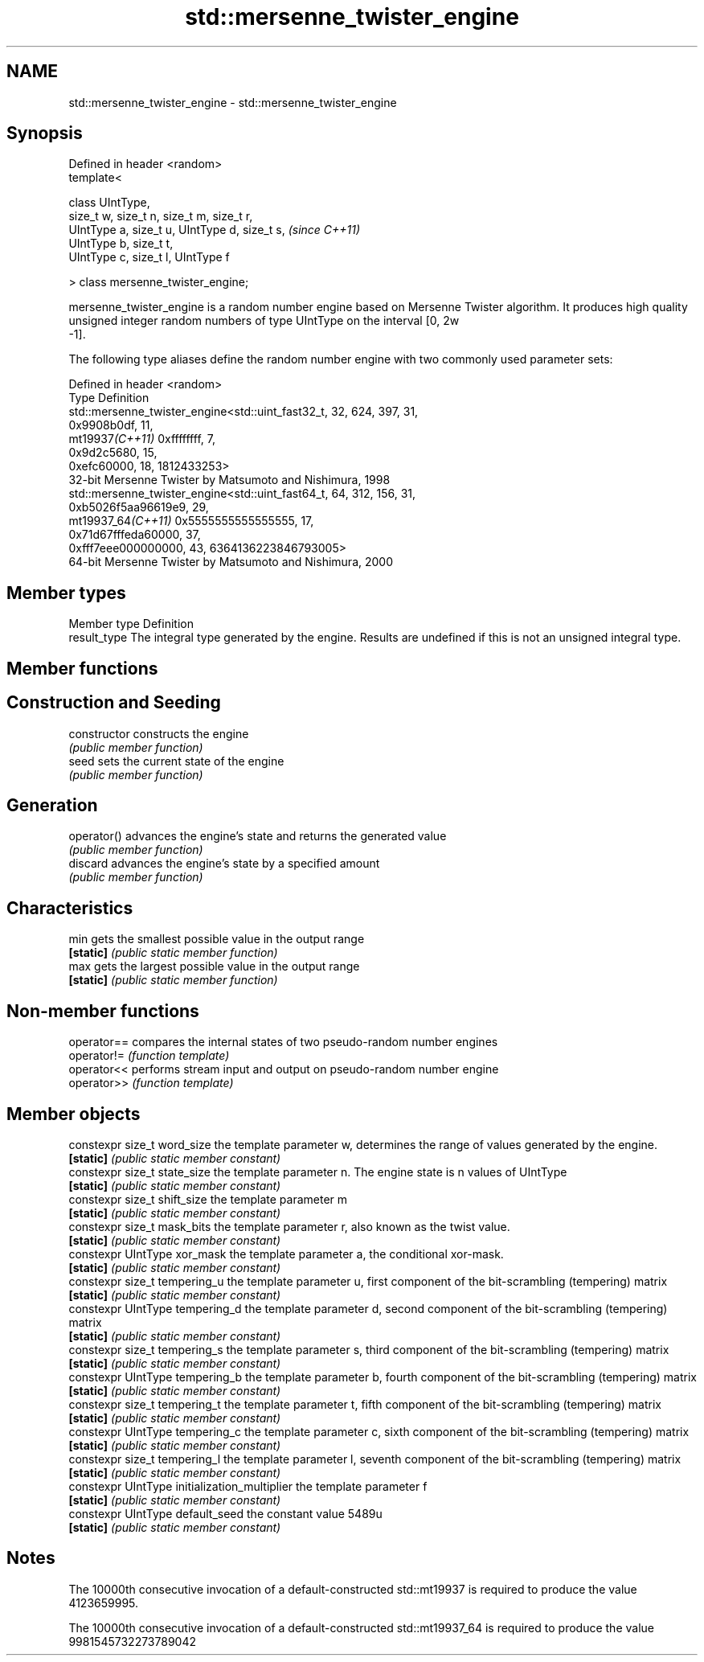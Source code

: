 .TH std::mersenne_twister_engine 3 "2020.03.24" "http://cppreference.com" "C++ Standard Libary"
.SH NAME
std::mersenne_twister_engine \- std::mersenne_twister_engine

.SH Synopsis
   Defined in header <random>
   template<

   class UIntType,
   size_t w, size_t n, size_t m, size_t r,
   UIntType a, size_t u, UIntType d, size_t s,  \fI(since C++11)\fP
   UIntType b, size_t t,
   UIntType c, size_t l, UIntType f

   > class mersenne_twister_engine;

   mersenne_twister_engine is a random number engine based on Mersenne Twister algorithm. It produces high quality unsigned integer random numbers of type UIntType on the interval [0, 2w
   -1].

   The following type aliases define the random number engine with two commonly used parameter sets:

   Defined in header <random>
   Type              Definition
                     std::mersenne_twister_engine<std::uint_fast32_t, 32, 624, 397, 31,
                     0x9908b0df, 11,
   mt19937\fI(C++11)\fP    0xffffffff, 7,
                     0x9d2c5680, 15,
                     0xefc60000, 18, 1812433253>
                     32-bit Mersenne Twister by Matsumoto and Nishimura, 1998
                     std::mersenne_twister_engine<std::uint_fast64_t, 64, 312, 156, 31,
                     0xb5026f5aa96619e9, 29,
   mt19937_64\fI(C++11)\fP 0x5555555555555555, 17,
                     0x71d67fffeda60000, 37,
                     0xfff7eee000000000, 43, 6364136223846793005>
                     64-bit Mersenne Twister by Matsumoto and Nishimura, 2000

.SH Member types

   Member type Definition
   result_type The integral type generated by the engine. Results are undefined if this is not an unsigned integral type.

.SH Member functions

.SH Construction and Seeding
   constructor   constructs the engine
                 \fI(public member function)\fP
   seed          sets the current state of the engine
                 \fI(public member function)\fP
.SH Generation
   operator()    advances the engine's state and returns the generated value
                 \fI(public member function)\fP
   discard       advances the engine's state by a specified amount
                 \fI(public member function)\fP
.SH Characteristics
   min           gets the smallest possible value in the output range
   \fB[static]\fP      \fI(public static member function)\fP
   max           gets the largest possible value in the output range
   \fB[static]\fP      \fI(public static member function)\fP

.SH Non-member functions

   operator== compares the internal states of two pseudo-random number engines
   operator!= \fI(function template)\fP
   operator<< performs stream input and output on pseudo-random number engine
   operator>> \fI(function template)\fP

.SH Member objects

   constexpr size_t word_size                   the template parameter w, determines the range of values generated by the engine.
   \fB[static]\fP                                     \fI(public static member constant)\fP
   constexpr size_t state_size                  the template parameter n. The engine state is n values of UIntType
   \fB[static]\fP                                     \fI(public static member constant)\fP
   constexpr size_t shift_size                  the template parameter m
   \fB[static]\fP                                     \fI(public static member constant)\fP
   constexpr size_t mask_bits                   the template parameter r, also known as the twist value.
   \fB[static]\fP                                     \fI(public static member constant)\fP
   constexpr UIntType xor_mask                  the template parameter a, the conditional xor-mask.
   \fB[static]\fP                                     \fI(public static member constant)\fP
   constexpr size_t tempering_u                 the template parameter u, first component of the bit-scrambling (tempering) matrix
   \fB[static]\fP                                     \fI(public static member constant)\fP
   constexpr UIntType tempering_d               the template parameter d, second component of the bit-scrambling (tempering) matrix
   \fB[static]\fP                                     \fI(public static member constant)\fP
   constexpr size_t tempering_s                 the template parameter s, third component of the bit-scrambling (tempering) matrix
   \fB[static]\fP                                     \fI(public static member constant)\fP
   constexpr UIntType tempering_b               the template parameter b, fourth component of the bit-scrambling (tempering) matrix
   \fB[static]\fP                                     \fI(public static member constant)\fP
   constexpr size_t tempering_t                 the template parameter t, fifth component of the bit-scrambling (tempering) matrix
   \fB[static]\fP                                     \fI(public static member constant)\fP
   constexpr UIntType tempering_c               the template parameter c, sixth component of the bit-scrambling (tempering) matrix
   \fB[static]\fP                                     \fI(public static member constant)\fP
   constexpr size_t tempering_l                 the template parameter l, seventh component of the bit-scrambling (tempering) matrix
   \fB[static]\fP                                     \fI(public static member constant)\fP
   constexpr UIntType initialization_multiplier the template parameter f
   \fB[static]\fP                                     \fI(public static member constant)\fP
   constexpr UIntType default_seed              the constant value 5489u
   \fB[static]\fP                                     \fI(public static member constant)\fP

.SH Notes

   The 10000th consecutive invocation of a default-constructed std::mt19937 is required to produce the value 4123659995.

   The 10000th consecutive invocation of a default-constructed std::mt19937_64 is required to produce the value 9981545732273789042

